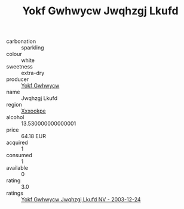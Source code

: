 :PROPERTIES:
:ID:                     4416fb07-eebc-40c9-ac6a-5323a5cad01b
:END:
#+TITLE: Yokf Gwhwycw Jwqhzgj Lkufd 

- carbonation :: sparkling
- colour :: white
- sweetness :: extra-dry
- producer :: [[id:468a0585-7921-4943-9df2-1fff551780c4][Yokf Gwhwycw]]
- name :: Jwqhzgj Lkufd
- region :: [[id:e42b3c90-280e-4b26-a86f-d89b6ecbe8c1][Xxxookpe]]
- alcohol :: 13.530000000000001
- price :: 64.18 EUR
- acquired :: 1
- consumed :: 1
- available :: 0
- rating :: 3.0
- ratings :: [[id:04d5da48-fd21-4ced-a397-561a72b9eb9f][Yokf Gwhwycw Jwqhzgj Lkufd NV - 2003-12-24]]



